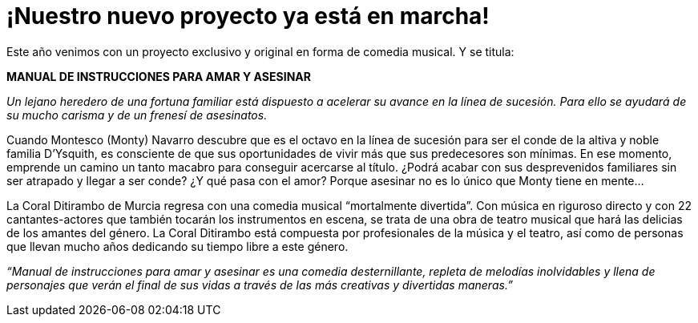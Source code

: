 = ¡Nuestro nuevo proyecto ya está en marcha!

Este año venimos con un proyecto exclusivo y original en forma de comedia musical. Y se titula:

*MANUAL DE INSTRUCCIONES PARA AMAR Y ASESINAR*

_Un lejano heredero de una fortuna familiar está dispuesto a acelerar su avance en la línea de sucesión. Para ello se ayudará de su mucho carisma y de un frenesí de asesinatos._

Cuando Montesco (Monty) Navarro descubre que es el octavo en la línea de sucesión para ser el conde de la altiva y noble familia D’Ysquith, es consciente de que sus oportunidades de vivir más que sus predecesores son mínimas. En ese momento, emprende un camino un tanto macabro para conseguir acercarse al título. ¿Podrá acabar con sus desprevenidos familiares sin ser atrapado y llegar a ser conde? ¿Y qué pasa con el amor? Porque asesinar no es lo único que Monty tiene en mente…

La Coral Ditirambo de Murcia regresa con una comedia musical “mortalmente divertida”. Con música en riguroso directo y con 22 cantantes-actores que también tocarán los instrumentos en escena, se trata de una obra de teatro musical que hará las delicias de los amantes del género. La Coral Ditirambo está compuesta por profesionales de la música y el teatro, así como de personas que llevan mucho años dedicando su tiempo libre a este género.

_“Manual de instrucciones para amar y asesinar es una comedia desternillante, repleta de melodías inolvidables y llena de personajes que verán el final de sus vidas a través de las más creativas y divertidas maneras.”_